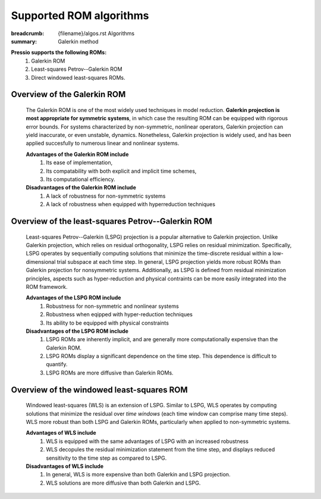 Supported ROM algorithms
##########################

:breadcrumb: {filename}/algos.rst Algorithms
:summary: Galerkin method

.. role:: math-info(math)
    :class: m-default

**Pressio supports the following ROMs:**
  1. Galerkin ROM
  2. Least-squares Petrov--Galerkin ROM 
  3. Direct windowed least-squares ROMs.

Overview of the Galerkin ROM
==============================
  The Galerkin ROM is one of the most widely used techniques in model reduction. **Galerkin projection is most appropriate for symmetric systems**, in which case the resulting ROM can be equipped with rigorous error bounds. For systems characterized by non-symmetric, nonlinear operators, Galerkin projection can yield inaccurate, or even unstable, dynamics. Nonetheless, Galerkin projection is widely used, and has been applied succesfully to numerous linear and nonlinear systems.

  **Advantages of the Galerkin ROM include** 
    1. Its ease of implementation, 
    2. Its compatability with both explicit and implicit time schemes,
    3. Its computational efficiency.



  **Disadvantages of the Galerkin ROM include** 
    1. A lack of robustness for non-symmetric systems
    2. A lack of robustness when equipped with hyperreduction techniques


Overview of the least-squares Petrov--Galerkin ROM
=====================================================
  Least-squares Petrov--Galerkin (LSPG) projection is a popular alternative to Galerkin projection. Unlike Galerkin projection, which relies on residual orthogonality, LSPG relies on residual minimization. Specifically, LSPG operates by sequentially computing solutions that minimize the time-discrete residual within a low-dimensional trial subspace at each time step. In general, LSPG projection yields more robust ROMs than Galerkin projection for nonsymmetric systems. Additionally, as LSPG is defined from residual minimization principles, aspects such as hyper-reduction and physical contraints can be more easily integrated into the ROM framework.  

  **Advantages of the LSPG ROM include** 
    1. Robustness for non-symmetric and nonlinear systems
    2. Robustness when eqipped with hyper-reduction techniques 
    3. Its ability to be equipped with physical constraints


  **Disadvantages of the LSPG ROM include** 
    1. LSPG ROMs are inherently implicit, and are generally more computationally expensive than the Galerkin ROM.
    2. LSPG ROMs display a significant dependence on the time step. This dependence is difficult to quantify.
    3. LSPG ROMs are more diffusive than Galerkin ROMs.


Overview of the windowed least-squares ROM 
=====================================================
  Windowed least-squares (WLS) is an extension of LSPG. Similar to LSPG, WLS operates by computing solutions that minimize the residual over *time windows* (each time window can comprise many time steps). WLS more robust than both LSPG and Galerkin ROMs, particularly when applied to non-symmetric systems. 

  **Advantages of WLS include**
    1. WLS is equipped with the same advantages of LSPG with an increased robustness
    2. WLS decopules the residual minimization statement from the time step, and displays reduced sensitivity to the time step as compared to LSPG.

  **Disadvantages of WLS include**
    1. In general, WLS is more expensive than both Galerkin and LSPG projection. 
    2. WLS solutions are more diffusive than both Galerkin and LSPG. 



